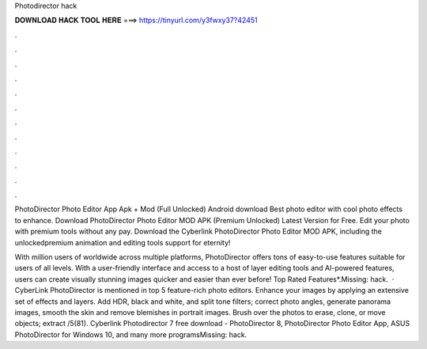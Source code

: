 Photodirector hack



𝐃𝐎𝐖𝐍𝐋𝐎𝐀𝐃 𝐇𝐀𝐂𝐊 𝐓𝐎𝐎𝐋 𝐇𝐄𝐑𝐄 ===> https://tinyurl.com/y3fwxy37?42451



.



.



.



.



.



.



.



.



.



.



.



.

PhotoDirector Photo Editor App Apk + Mod (Full Unlocked) Android download Best photo editor with cool photo effects to enhance. Download PhotoDirector Photo Editor MOD APK (Premium Unlocked) Latest Version for Free. Edit your photo with premium tools without any pay. Download the Cyberlink PhotoDirector Photo Editor MOD APK, including the unlockedpremium animation and editing tools support for eternity!

With million users of worldwide across multiple platforms, PhotoDirector offers tons of easy-to-use features suitable for users of all levels. With a user-friendly interface and access to a host of layer editing tools and AI-powered features, users can create visually stunning images quicker and easier than ever before! Top Rated Features*.Missing: hack.  · CyberLink PhotoDirector is mentioned in top 5 feature-rich photo editors. Enhance your images by applying an extensive set of effects and layers. Add HDR, black and white, and split tone filters; correct photo angles, generate panorama images, smooth the skin and remove blemishes in portrait images. Brush over the photos to erase, clone, or move objects; extract /5(81). Cyberlink Photodirector 7 free download - PhotoDirector 8, PhotoDirector Photo Editor App, ASUS PhotoDirector for Windows 10, and many more programsMissing: hack.
